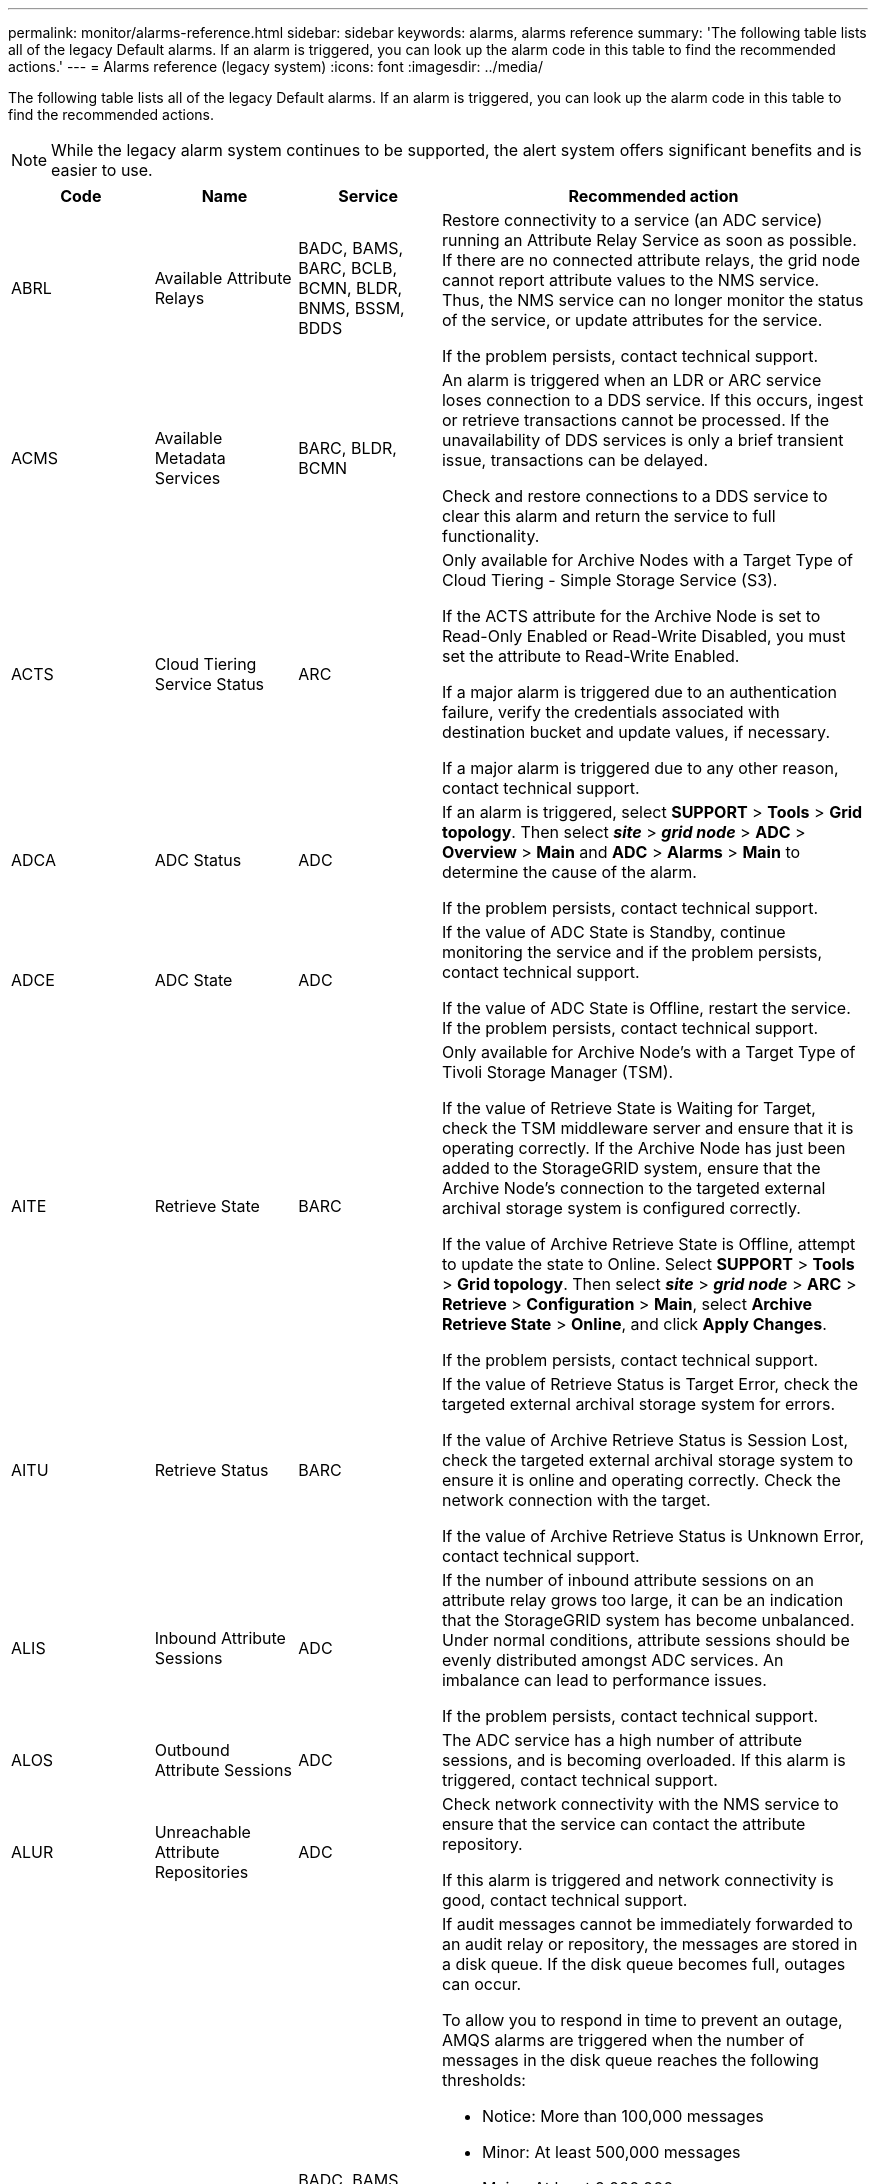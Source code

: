 ---
permalink: monitor/alarms-reference.html
sidebar: sidebar
keywords: alarms, alarms reference
summary: 'The following table lists all of the legacy Default alarms. If an alarm is triggered, you can look up the alarm code in this table to find the recommended actions.'
---
= Alarms reference (legacy system)
:icons: font
:imagesdir: ../media/

[.lead]
The following table lists all of the legacy Default alarms. If an alarm is triggered, you can look up the alarm code in this table to find the recommended actions.

NOTE: While the legacy alarm system continues to be supported, the alert system offers significant benefits and is easier to use.

[cols="1a,1a,1a,3a" options="header"]
|===
| Code| Name| Service| Recommended action
a|
ABRL
a|
Available Attribute Relays
a|
BADC, BAMS, BARC, BCLB, BCMN, BLDR, BNMS, BSSM, BDDS
a|
Restore connectivity to a service (an ADC service) running an Attribute Relay Service as soon as possible. If there are no connected attribute relays, the grid node cannot report attribute values to the NMS service. Thus, the NMS service can no longer monitor the status of the service, or update attributes for the service.

If the problem persists, contact technical support.

a|
ACMS
a|
Available Metadata Services
a|
BARC, BLDR, BCMN
a|
An alarm is triggered when an LDR or ARC service loses connection to a DDS service. If this occurs, ingest or retrieve transactions cannot be processed. If the unavailability of DDS services is only a brief transient issue, transactions can be delayed.

Check and restore connections to a DDS service to clear this alarm and return the service to full functionality.

a|
ACTS
a|
Cloud Tiering Service Status
a|
ARC
a|
Only available for Archive Nodes with a Target Type of Cloud Tiering - Simple Storage Service (S3).

If the ACTS attribute for the Archive Node is set to Read-Only Enabled or Read-Write Disabled, you must set the attribute to Read-Write Enabled.

If a major alarm is triggered due to an authentication failure, verify the credentials associated with destination bucket and update values, if necessary.

If a major alarm is triggered due to any other reason, contact technical support.

a|
ADCA
a|
ADC Status
a|
ADC
a|
If an alarm is triggered, select *SUPPORT* > *Tools* > *Grid topology*. Then select *_site_* > *_grid node_* > *ADC* > *Overview* > *Main* and *ADC* > *Alarms* > *Main* to determine the cause of the alarm.

If the problem persists, contact technical support.

a|
ADCE
a|
ADC State
a|
ADC
a|
If the value of ADC State is Standby, continue monitoring the service and if the problem persists, contact technical support.

If the value of ADC State is Offline, restart the service. If the problem persists, contact technical support.

a|
AITE
a|
Retrieve State
a|
BARC
a|
Only available for Archive Node's with a Target Type of Tivoli Storage Manager (TSM).

If the value of Retrieve State is Waiting for Target, check the TSM middleware server and ensure that it is operating correctly. If the Archive Node has just been added to the StorageGRID system, ensure that the Archive Node's connection to the targeted external archival storage system is configured correctly.

If the value of Archive Retrieve State is Offline, attempt to update the state to Online. Select *SUPPORT* > *Tools* > *Grid topology*. Then select *_site_* > *_grid node_* > *ARC* > *Retrieve* > *Configuration* > *Main*, select *Archive Retrieve State* > *Online*, and click *Apply Changes*.

If the problem persists, contact technical support.

a|
AITU
a|
Retrieve Status
a|
BARC
a|
If the value of Retrieve Status is Target Error, check the targeted external archival storage system for errors.

If the value of Archive Retrieve Status is Session Lost, check the targeted external archival storage system to ensure it is online and operating correctly. Check the network connection with the target.

If the value of Archive Retrieve Status is Unknown Error, contact technical support.

a|
ALIS
a|
Inbound Attribute Sessions
a|
ADC
a|
If the number of inbound attribute sessions on an attribute relay grows too large, it can be an indication that the StorageGRID system has become unbalanced. Under normal conditions, attribute sessions should be evenly distributed amongst ADC services. An imbalance can lead to performance issues.

If the problem persists, contact technical support.

a|
ALOS
a|
Outbound Attribute Sessions
a|
ADC
a|
The ADC service has a high number of attribute sessions, and is becoming overloaded. If this alarm is triggered, contact technical support.

a|
ALUR
a|
Unreachable Attribute Repositories
a|
ADC
a|
Check network connectivity with the NMS service to ensure that the service can contact the attribute repository.

If this alarm is triggered and network connectivity is good, contact technical support.

a|
AMQS
a|
Audit Messages Queued
a|
BADC, BAMS, BARC, BCLB, BCMN, BLDR, BNMS, BDDS
a|
If audit messages cannot be immediately forwarded to an audit relay or repository, the messages are stored in a disk queue. If the disk queue becomes full, outages can occur.

To allow you to respond in time to prevent an outage, AMQS alarms are triggered when the number of messages in the disk queue reaches the following thresholds:

* Notice: More than 100,000 messages
* Minor: At least 500,000 messages
* Major: At least 2,000,000 messages
* Critical: At least 5,000,000 messages

If an AMQS alarm is triggered, check the load on the system--if there have been a significant number of transactions, the alarm should resolve itself over time. In this case, you can ignore the alarm.

If the alarm persists and increases in severity, view a chart of the queue size. If the number is steadily increasing over hours or days, the audit load has likely exceeded the audit capacity of the system. Reduce the client operation rate or decrease the number of audit messages logged by changing the audit level to Error or Off. See link:../monitor/configure-audit-messages.html[Configure audit messages and log destinations].

a|
AOTE
a|
Store State
a|
BARC
a|
Only available for Archive Node's with a Target Type of Tivoli Storage Manager (TSM).

If the value of Store State is Waiting for Target, check the external archival storage system and ensure that it is operating correctly. If the Archive Node has just been added to the StorageGRID system, ensure that the Archive Node's connection to the targeted external archival storage system is configured correctly.

If the value of Store State is Offline, check the value of Store Status. Correct any problems before moving the Store State back to Online.

a|
AOTU
a|
Store Status
a|
BARC
a|
If the value of Store Status is Session Lost check that the external archival storage system is connected and online.

If the value of Target Error, check the external archival storage system for errors.

If the value of Store Status is Unknown Error, contact technical support.

a|
APMS
a|
Storage Multipath Connectivity
a|
SSM
a|
If the multipath state alarm appears as "`Degraded`" (select *SUPPORT* > *Tools* > *Grid topology*, then select *_site_* > *_grid node_* > *SSM* > *Events*), do the following:

. Plug in or replace the cable that does not display any indicator lights.
. Wait one to five minutes.
+
Do not unplug the other cable until at least five minutes after you plug in the first one. Unplugging too early can cause the root volume to become read-only, which requires that the hardware be restarted.

. Return to the *SSM* > *Resources* page, and verify that the "`Degraded`" Multipath status has changed to "`Nominal`" in the Storage Hardware section.

a|
ARCE
a|
ARC State
a|
ARC
a|
The ARC service has a state of Standby until all ARC components (Replication, Store, Retrieve, Target) have started. It then transitions to Online.

If the value of ARC State does not transition from Standby to Online, check the status of the ARC components.

If the value of ARC State is Offline, restart the service. If the problem persists, contact technical support.

a|
AROQ
a|
Objects Queued
a|
ARC
a|
This alarm can be triggered if the removable storage device is running slowly due to problems with the targeted external archival storage system, or if it encounters multiple read errors. Check the external archival storage system for errors, and ensure that it is operating correctly.

In some cases, this error can occur as a result of a high rate of data requests. Monitor the number of objects queued as system activity declines.

a|
ARRF
a|
Request Failures
a|
ARC
a|
If a retrieval from the targeted external archival storage system fails, the Archive Node retries the retrieval as the failure can be due to a transient issue. However, if the object data is corrupt or has been marked as being permanently unavailable, the retrieval does not fail. Instead, the Archive Node continuously retries the retrieval and the value for Request Failures continues to increase.

This alarm can indicate that the storage media holding the requested data is corrupt. Check the external archival storage system to further diagnose the problem.

If you determine that the object data is no longer in the archive, the object will have to be removed from the StorageGRID system. For more information, contact technical support.

Once the problem that triggered this alarm is addressed, reset the failures count. Select *SUPPORT* > *Tools* > *Grid topology*. Then select *_site_* > *_grid node_* > *ARC* > *Retrieve* > *Configuration* > *Main*, select *Reset Request Failure Count* and click *Apply Changes*.

a|
ARRV
a|
Verification Failures
a|
ARC
a|
To diagnose and correct this problem, contact technical support.

Once the problem that triggered this alarm is addressed, reset the failures count. Select *SUPPORT* > *Tools* > *Grid topology*. Then select *_site_* > *_grid node_* > *ARC* > *Retrieve* > *Configuration* > *Main*, select *Reset Verification Failure Count* and click *Apply Changes*.

a|
ARVF
a|
Store Failures
a|
ARC
a|
This alarm can occur as a result of errors with the targeted external archival storage system. Check the external archival storage system for errors, and ensure that it is operating correctly.

Once the problem that triggered this alarm is addressed, reset the failures count. Select *SUPPORT* > *Tools* > *Grid topology*. Then select *_site_* > *_grid node_* > *ARC* > *Retrieve* > *Configuration* > *Main*, select *Reset Store Failure Count*, and click *Apply Changes*.

a|
ASXP
a|
Audit Shares
a|
AMS
a|
An alarm is triggered if the value of Audit Shares is Unknown. This alarm can indicate a problem with the installation or configuration of the Admin Node.

If the problem persists, contact technical support.

a|
AUMA
a|
AMS Status
a|
AMS
a|
If the value of AMS Status is DB Connectivity Error, restart the grid node.

If the problem persists, contact technical support.

a|
AUME
a|
AMS State
a|
AMS
a|
If the value of AMS State is Standby, continue monitoring the StorageGRID system. If the problem persists, contact technical support.

If the value of AMS State is Offline, restart the service. If the problem persists, contact technical support.

a|
AUXS
a|
Audit Export Status
a|
AMS
a|
If an alarm is triggered, correct the underlying problem, and then restart the AMS service.

If the problem persists, contact technical support.

a|
BADD
a|
Storage Controller Failed Drive Count
a|
SSM
a|
This alarm is triggered when one or more drives in a StorageGRID appliance has failed or is not optimal. Replace the drives as required.

a|
BASF
a|
Available Object Identifiers
a|
CMN
a|
When a StorageGRID system is provisioned, the CMN service is allocated a fixed number of object identifiers. This alarm is triggered when the StorageGRID system begins to exhaust its supply of object identifiers.

To allocate more identifiers, contact technical support.

a|
BASS
a|
Identifier Block Allocation Status
a|
CMN
a|
By default, an alarm is triggered when object identifiers cannot be allocated because ADC quorum cannot be reached.

Identifier block allocation on the CMN service requires a quorum (50% + 1) of the ADC services to be online and connected. If quorum is unavailable, the CMN service is unable to allocate new identifier blocks until ADC quorum is reestablished. If ADC quorum is lost, there is generally no immediate impact on the StorageGRID system (clients can still ingest and retrieve content), as approximately one month's supply of identifiers are cached elsewhere in the grid; however, if the condition continues, the StorageGRID system will lose the ability to ingest new content.

If an alarm is triggered, investigate the reason for the loss of ADC quorum (for example, it can be a network or Storage Node failure) and take corrective action.

If the problem persists, contact technical support.

a|
BRDT
a|
Compute Controller Chassis Temperature
a|
SSM
a|
An alarm is triggered if the temperature of the compute controller in a StorageGRID appliance exceeds a nominal threshold.

Check hardware components and environmental issues for overheated condition. If necessary, replace the component.

a|
BTOF
a|
Offset
a|
BADC, BLDR, BNMS, BAMS, BCLB, BCMN, BARC
a|
An alarm is triggered if the service time (seconds) differs significantly from the operating system time. Under normal conditions, the service should resynchronize itself. If the service time drifts too far from the operating system time, system operations can be affected. Confirm that the StorageGRID system's time source is correct.

If the problem persists, contact technical support.

a|
BTSE
a|
Clock State
a|
BADC, BLDR, BNMS, BAMS, BCLB, BCMN, BARC
a|
An alarm is triggered if the service's time is not synchronized with the time tracked by the operating system. Under normal conditions, the service should resynchronize itself. If the time drifts too far from operating system time, system operations can be affected. Confirm that the StorageGRID system's time source is correct.

If the problem persists, contact technical support.

a|
CAHP
a|
Java Heap Usage Percent
a|
DDS
a|
An alarm is triggered if Java is unable to perform garbage collection at a rate that allows enough heap space for the system to properly function. An alarm might indicate a user workload that exceeds the resources available across the system for the DDS metadata store. Check the ILM Activity in the dashboard, or select *SUPPORT* > *Tools* > *Grid topology*, then select *_site_* > *_grid node_* > *DDS* > *Resources* > *Overview* > *Main*.

If the problem persists, contact technical support.

a|
CASA
a|
Data Store Status
a|
DDS
a|
An alarm is raised if the Cassandra metadata store becomes unavailable.

Check the status of Cassandra:

. At the Storage Node, log in as admin and `su` to root using the password listed in the Passwords.txt file.
. Enter: `service cassandra status`
. If Cassandra is not running, restart it: `service cassandra restart`

This alarm might also indicate that the metadata store (Cassandra database) for a Storage Node requires rebuilding.

See information about troubleshooting the Services: Status - Cassandra (SVST) alarm in link:../troubleshoot/troubleshooting-metadata-issues.html[Troubleshoot metadata issues].

If the problem persists, contact technical support.

a|
CASE
a|
Data Store State
a|
DDS
a|
This alarm is triggered during installation or expansion to indicate a new data store is joining the grid.
a|
CCNA
a|
Compute Hardware
a|
SSM
a|
This alarm is triggered if the status of the compute controller hardware in a StorageGRID appliance is Needs Attention.
a|
CDLP
a|
Metadata Used Space (Percent)
a|
DDS
a|
This alarm is triggered when the Metadata Effective Space (CEMS) reaches 70% full (minor alarm), 90% full (major alarm), and 100% full (critical alarm).

If this alarm reaches the 90% threshold, a warning appears on the dashboard in the Grid Manager. You must perform an expansion procedure to add new Storage Nodes as soon as possible. See link:../expand/index.html[Expand your grid].

If this alarm reaches the 100% threshold, you must stop ingesting objects and add Storage Nodes immediately. Cassandra requires a certain amount of space to perform essential operations such as compaction and repair. These operations will be impacted if object metadata uses more than 100% of the allowed space. Undesirable results can occur.

*Note*: Contact technical support if you are unable to add Storage Nodes.

After new Storage Nodes are added, the system automatically rebalances object metadata across all Storage Nodes, and the alarm clears.

Also see information about troubleshooting the Low metadata storage alert in link:../troubleshoot/troubleshooting-metadata-issues.html[Troubleshoot metadata issues].

If the problem persists, contact technical support.

a|
CMNA
a|
CMN Status
a|
CMN
a|
If the value of CMN Status is Error, select *SUPPORT* > *Tools* > *Grid topology*, then select *_site_* > *_grid node_* > *CMN* > *Overview* > *Main* and *CMN* > *Alarms* > *Main* to determine the cause of the error and to troubleshoot the problem.

An alarm is triggered and the value of CMN Status is No Online CMN during a hardware refresh of the primary Admin Node when the CMNs are switched (the value of the old CMN State is Standby and the new is Online).

If the problem persists, contact technical support.

a|
CPRC
a|
Remaining Capacity
a|
NMS
a|
An alarm is triggered if the remaining capacity (number of available connections that can be opened to the NMS database) falls below the configured alarm severity.

If an alarm is triggered, contact technical support.

a|
CPSA
a|
Compute Controller Power Supply A
a|
SSM
a|
An alarm is triggered if there is an issue with power supply A in the compute controller for a StorageGRID appliance.

If necessary, replace the component.

a|
CPSB
a|
Compute Controller Power Supply B
a|
SSM
a|
An alarm is triggered if there is an issue with power supply B in the compute controller for a StorageGRID appliance.

If necessary, replace the component.

a|
CPUT
a|
Compute Controller CPU Temperature
a|
SSM
a|
An alarm is triggered if the temperature of the CPU in the compute controller in a StorageGRID appliance exceeds a nominal threshold.

If the Storage Node is a StorageGRID appliance, the StorageGRID system indicates that the controller needs attention.

Check hardware components and environment issues for overheated condition. If necessary, replace the component.

a|
DNST
a|
DNS Status
a|
SSM
a|
After installation completes, a DNST alarm is triggered in the SSM service. After the DNS is configured and the new server information reaches all grid nodes, the alarm is canceled.

a|
ECCD
a|
Corrupt Fragments Detected
a|
LDR
a|
An alarm is triggered when the background verification process detects a corrupt erasure coded fragment. If a corrupt fragment is detected, an attempt is made to rebuild the fragment. Reset the Corrupt Fragments Detected and Copies Lost attributes to zero and monitor them to see if counts go up again. If counts do go up, there might be a problem with the Storage Node's underlying storage. A copy of erasure coded object data is not considered missing until such time that the number of lost or corrupt fragments breaches the erasure code's fault tolerance; therefore, it is possible to have corrupt fragment and to still be able to retrieve the object.

If the problem persists, contact technical support.

a|
ECST
a|
Verification Status
a|
LDR
a|
This alarm indicates the current status of the background verification process for erasure coded object data on this Storage Node.

A major alarm is triggered if there is an error in the background verification process.

a|
FOPN
a|
Open File Descriptors
a|
BADC, BAMS, BARC, BCLB, BCMN, BLDR, BNMS, BSSM, BDDS
a|
FOPN can become large during peak activity. If it does not diminish during periods of slow activity, contact technical support.

a|
HSTE
a|
HTTP State
a|
BLDR
a|
See recommended actions for HSTU.

a|
HSTU
a|
HTTP Status
a|
BLDR
a|
HSTE and HSTU are related to HTTP for all LDR traffic, including S3, Swift, and other internal StorageGRID traffic. An alarm indicates that one of the following situations has occurred:

* HTTP has been taken offline manually.
* The Auto-Start HTTP attribute has been disabled.
* The LDR service is shutting down.

The Auto-Start HTTP attribute is enabled by default. If this setting is changed, HTTP could remain offline after a restart.

If necessary, wait for the LDR service to restart.

Select *SUPPORT* > *Tools* > *Grid topology*. Then select *_Storage Node_* > *LDR* > *Configuration*. If HTTP is offline, place it online. Verify that the Auto-Start HTTP attribute is enabled.

If HTTP remains offline, contact technical support.
a|
HTAS
a|
Auto-Start HTTP
a|
LDR
a|
Specifies whether to start HTTP services automatically on start-up. This is a user-specified configuration option.

a|
IRSU
a|
Inbound Replication Status
a|
BLDR, BARC
a|
An alarm indicates that inbound replication has been disabled. Confirm configuration settings: Select *SUPPORT* > *Tools* > *Grid topology*. Then select *_site_* > *_grid node_* > *LDR* > *Replication* > *Configuration* > *Main*.

a|
LATA
a|
Average Latency
a|
NMS
a|
Check for connectivity issues.

Check system activity to confirm that there is an increase in system activity. An increase in system activity will result in an increase to attribute data activity. This increased activity will result in a delay to the processing of attribute data. This can be normal system activity and will subside.

Check for multiple alarms. An increase in average latency times can be indicated by an excessive number of triggered alarms.

If the problem persists, contact technical support.

a|
LDRE
a|
LDR State
a|
LDR
a|
If the value of LDR State is Standby, continue monitoring the situation and if the problem persists, contact technical support.

If the value of LDR State is Offline, restart the service. If the problem persists, contact technical support.

a|
LOST
a|
Lost Objects
a|
DDS, LDR
a|
Triggered when the StorageGRID system fails to retrieve a copy of the requested object from anywhere in the system. Before a LOST (Lost Objects) alarm is triggered, the system attempts to retrieve and replace a missing object from elsewhere in the system.

Lost objects represent a loss of data. The Lost Objects attribute is incremented whenever the number of locations for an object drops to zero without the DDS service purposely purging the content to satisfy the ILM policy.

Investigate LOST (LOST Object) alarms immediately. If the problem persists, contact technical support.

link:../troubleshoot/troubleshooting-lost-and-missing-object-data.html[Troubleshoot lost and missing object data]

a|
MCEP
a|
Management Interface Certificate Expiry
a|
CMN
a|
Triggered when the certificate used for accessing the management interface is about to expire.

. From the Grid Manager, select *CONFIGURATION* > *Security* > *Certificates*.
. On the *Global* tab, select *Management interface certificate*.
. link:../admin/configuring-custom-server-certificate-for-grid-manager-tenant-manager.html#add-a-custom-management-interface-certificate[Upload a new management interface certificate.]

a|
MINQ
a|
E-mail Notifications Queued
a|
NMS
a|
Check the network connections of the servers hosting the NMS service and the external mail server. Also confirm that the email server configuration is correct.

link:managing-alarms.html[Configure email server settings for alarms (legacy system)]

a|
MINS
a|
E-mail Notifications Status
a|
BNMS
a|
A minor alarm is triggered if the NMS service is unable to connect to the mail server. Check the network connections of the servers hosting the NMS service and the external mail server. Also confirm that the email server configuration is correct.

link:managing-alarms.html[Configure email server settings for alarms (legacy system)]

a|
MISS
a|
NMS Interface Engine Status
a|
BNMS
a|
An alarm is triggered if the NMS interface engine on the Admin Node that gathers and generates interface content is disconnected from the system. Check Server Manager to determine if the server individual application is down.

a|
NANG
a|
Network Auto Negotiate Setting
a|
SSM
a|
Check the network adapter configuration. The setting must match preferences of your network routers and switches.

An incorrect setting can have a severe impact on system performance.

a|
NDUP
a|
Network Duplex Setting
a|
SSM
a|
Check the network adapter configuration. The setting must match preferences of your network routers and switches.

An incorrect setting can have a severe impact on system performance.

a|
NLNK
a|
Network Link Detect
a|
SSM
a|
Check the network cable connections on the port and at the switch.

Check the network router, switch, and adapter configurations.

Restart the server.

If the problem persists, contact technical support.

a|
NRER
a|
Receive Errors
a|
SSM
a|
The following can be causes of NRER alarms:

* Forward error correction (FEC) mismatch
* Switch port and NIC MTU mismatch
* High link error rates
* NIC ring buffer overrun

See information about troubleshooting the Network Receive Error (NRER) alarm in link:../troubleshoot/troubleshooting-network-hardware-and-platform-issues.html[Troubleshoot network, hardware, and platform issues].

a|
NRLY
a|
Available Audit Relays
a|
BADC, BARC, BCLB, BCMN, BLDR, BNMS, BDDS
a|
If audit relays are not connected to ADC services, audit events cannot be reported. They are queued and unavailable to users until the connection is restored.

Restore connectivity to an ADC service as soon as possible.

If the problem persists, contact technical support.

a|
NSCA
a|
NMS Status
a|
NMS
a|
If the value of NMS Status is DB Connectivity Error, restart the service. If the problem persists, contact technical support.

a|
NSCE
a|
NMS State
a|
NMS
a|
If the value of NMS State is Standby, continue monitoring and if the problem persists, contact technical support.

If the value of NMS State is Offline, restart the service. If the problem persists, contact technical support.

a|
NSPD
a|
Speed
a|
SSM
a|
This can be caused by network connectivity or driver compatibility issues. If the problem persists, contact technical support.

a|
NTBR
a|
Free Tablespace
a|
NMS
a|
If an alarm is triggered, check how fast database usage has been changing. A sudden drop (as opposed to a gradual change over time) indicates an error condition. If the problem persists, contact technical support.

Adjusting the alarm threshold allows you to proactively manage when additional storage needs to be allocated.

If the available space reaches a low threshold (see alarm threshold), contact technical support to change the database allocation.

a|
NTER
a|
Transmit Errors
a|
SSM
a|
These errors can clear without being manually reset. If they do not clear, check network hardware. Check that the adapter hardware and driver are correctly installed and configured to work with your network routers and switches.

When the underlying problem is resolved, reset the counter. Select *SUPPORT* > *Tools* > *Grid topology*. Then select *_site_* > *_grid node_* > *SSM* > *Resources* > *Configuration* > *Main*, select *Reset Transmit Error Count*, and click *Apply Changes*.

a|
NTFQ
a|
NTP Frequency Offset
a|
SSM
a|
If the frequency offset exceeds the configured threshold, there is likely a hardware problem with the local clock. If the problem persists, contact technical support to arrange a replacement.

a|
NTLK
a|
NTP Lock
a|
SSM
a|
If the NTP daemon is not locked to an external time source, check network connectivity to the designated external time sources, their availability, and their stability.

a|
NTOF
a|
NTP Time Offset
a|
SSM
a|
If the time offset exceeds the configured threshold, there is likely a hardware problem with the oscillator of the local clock. If the problem persists, contact technical support to arrange a replacement.

a|
NTSJ
a|
Chosen Time Source Jitter
a|
SSM
a|
This value indicates the reliability and stability of the time source that NTP on the local server is using as its reference.

If an alarm is triggered, it can be an indication that the time source's oscillator is defective, or that there is a problem with the WAN link to the time source.

a|
NTSU
a|
NTP Status
a|
SSM
a|
If the value of NTP Status is Not Running, contact technical support.

a|
OPST
a|
Overall Power Status
a|
SSM
a|
An alarm is triggered if the power of a StorageGRID appliance deviates from the recommended operating voltage.

Check the status of Power Supply A or B to determine which power supply is operating abnormally.

If necessary, replace the power supply.

a|
OQRT
a|
Objects Quarantined
a|
LDR
a|
After the objects are automatically restored by the StorageGRID system, the quarantined objects can be removed from the quarantine directory.

. Select *SUPPORT* > *Tools* > *Grid topology*.
. Select *site* > *Storage Node* > *LDR* > *Verification* > *Configuration* > *Main*.
. Select *Delete Quarantined Objects*.
. Click *Apply Changes*.

The quarantined objects are removed, and the count is reset to zero.

a|
ORSU
a|
Outbound Replication Status
a|
BLDR, BARC
a|
An alarm indicates that outbound replication is not possible: storage is in a state where objects cannot be retrieved. An alarm is triggered if outbound replication is disabled manually. Select *SUPPORT* > *Tools* > *Grid topology*. Then select *_site_* > *_grid node_* > *LDR* > *Replication* > *Configuration*.

An alarm is triggered if the LDR service is unavailable for replication. Select *SUPPORT* > *Tools* > *Grid topology*. Then select *_site_* > *_grid node_* > *LDR* > *Storage*.

a|
OSLF
a|
Shelf Status
a|
SSM
a|
An alarm is triggered if the status of one of the components in the storage shelf for a storage appliance is degraded. Storage shelf components include the IOMs, fans, power supplies, and drive drawers.If this alarm is triggered, see the maintenance instructions for your appliance.

a|
PMEM
a|
Service Memory Usage (Percent)
a|
BADC, BAMS, BARC, BCLB, BCMN, BLDR, BNMS, BSSM, BDDS
a|
Can have a value of Over Y% RAM, where Y represents the percentage of memory being used by the server.

Figures under 80% are normal. Over 90% is considered a problem.

If memory usage is high for a single service, monitor the situation and investigate.

If the problem persists, contact technical support.

a|
PSAS
a|
Power Supply A Status
a|
SSM
a|
An alarm is triggered if power supply A in a StorageGRID appliance deviates from the recommended operating voltage.

If necessary, replace power supply A.

a|
PSBS
a|
Power Supply B Status
a|
SSM
a|
An alarm is triggered if power supply B in a StorageGRID appliance deviates from the recommended operating voltage.

If necessary, replace the power supply B.

a|
RDTE
a|
Tivoli Storage Manager State
a|
BARC
a|
Only available for Archive Nodes with a Target Type of Tivoli Storage Manager (TSM).

If the value of Tivoli Storage Manager State is Offline, check Tivoli Storage Manager Status and resolve any problems.

Bring the component back online. Select *SUPPORT* > *Tools* > *Grid topology*. Then select *_site_* > *_grid node_* > *ARC* > *Target* > *Configuration* > *Main*, select *Tivoli Storage Manager State* > *Online*, and click *Apply Changes*.

a|
RDTU
a|
Tivoli Storage Manager Status
a|
BARC
a|
Only available for Archive Nodes with a Target Type of Tivoli Storage Manager (TSM).

If the value of Tivoli Storage Manager Status is Configuration Error and the Archive Node has just been added to the StorageGRID system, ensure that the TSM middleware server is correctly configured.

If the value of Tivoli Storage Manager Status is Connection Failure, or Connection Failure, Retrying, check the network configuration on the TSM middleware server, and the network connection between the TSM middleware server and the StorageGRID system.

If the value of Tivoli Storage Manager Status is Authentication Failure, or Authentication Failure, Reconnecting, the StorageGRID system can connect to the TSM middleware server, but cannot authenticate the connection. Check that the TSM middleware server is configured with the correct user, password, and permissions, and restart the service.

If the value of Tivoli Storage Manager Status is Session Failure, an established session has been lost unexpectedly. Check the network connection between the TSM middleware server and the StorageGRID system. Check the middleware server for errors.

If the value of Tivoli Storage Manager Status is Unknown Error, contact technical support.

a|
RIRF
a|
Inbound Replications -- Failed
a|
BLDR, BARC
a|
An Inbound Replications -- Failed alarm can occur during periods of high load or temporary network disruptions. After system activity reduces, this alarm should clear. If the count of failed replications continues to increase, look for network problems and verify that the source and destination LDR and ARC services are online and available.

To reset the count, select *SUPPORT* > *Tools* > *Grid topology*, then select *_site_* > *_grid node_* > *LDR* > *Replication* > *Configuration* > *Main*. Select *Reset Inbound Replication Failure Count*, and click *Apply Changes*.

a|
RIRQ
a|
Inbound Replications -- Queued
a|
BLDR, BARC
a|
Alarms can occur during periods of high load or temporary network disruption. After system activity reduces, this alarm should clear. If the count for queued replications continues to increase, look for network problems and verify that the source and destination LDR and ARC services are online and available.

a|
RORQ
a|
Outbound Replications -- Queued
a|
BLDR, BARC
a|
The outbound replication queue contains object data being copied to satisfy ILM rules and objects requested by clients.

An alarm can occur as a result of a system overload. Wait to see if the alarm clears when system activity declines. If the alarm recurs, add capacity by adding Storage Nodes.

a|
SAVP
a|
Total Usable Space (Percent)
a|
LDR
a|
If usable space reaches a low threshold, options include expanding the StorageGRID system or move object data to archive through an Archive Node.

a|
SCAS
a|
Status
a|
CMN
a|
If the value of Status for the active grid task is Error, look up the grid task message. Select *SUPPORT* > *Tools* > *Grid topology*. Then select *_site_* > *_grid node_* > *CMN* > *Grid Tasks* > *Overview* > *Main*. The grid task message displays information about the error (for example, "`check failed on node 12130011`").

After you have investigated and corrected the problem, restart the grid task. Select *SUPPORT* > *Tools* > *Grid topology*. Then select *_site_* > *_grid node_* > *CMN* > *Grid Tasks* > *Configuration* > *Main*, and select *Actions* > *Run*.

If the value of Status for a grid task being aborted is Error, retry aborting the grid task.

If the problem persists, contact technical support.

a|
SCEP
a|
Storage API Service Endpoints Certificate Expiry
a|
CMN
a|
Triggered when the certificate used for accessing storage API endpoints is about to expire.

. Select *CONFIGURATION* > *Security* > *Certificates*. 
. On the *Global* tab, select *S3 and Swift API certificate*.
. link:../admin/configuring-custom-server-certificate-for-storage-node.html#add-a-custom-s3-and-swift-api-certificate[Upload a new S3 and Swift API certificate.]

a|
SCHR
a|
Status
a|
CMN
a|
If the value of Status for the historical grid task is Aborted, investigate the reason and run the task again if required.

If the problem persists, contact technical support.

a|
SCSA
a|
Storage Controller A
a|
SSM
a|
An alarm is triggered if there is an issue with storage controller A in a StorageGRID appliance.

If necessary, replace the component.

a|
SCSB
a|
Storage Controller B
a|
SSM
a|
An alarm is triggered if there is an issue with storage controller B in a StorageGRID appliance.

If necessary, replace the component.

Some appliance models do not have a storage controller B.

a|
SHLH
a|
Health
a|
LDR
a|
If the value of Health for an object store is Error, check and correct:

* problems with the volume being mounted
* file system errors

a|
SLSA
a|
CPU Load Average
a|
SSM
a|
The higher the value the busier the system.

If the CPU Load Average persists at a high value, the number of transactions in the system should be investigated to determine whether this is due to heavy load at the time. View a chart of the CPU load average: Select *SUPPORT* > *Tools* > *Grid topology*. Then select *_site_* > *_grid node_* > *SSM* > *Resources* > *Reports* > *Charts*.

If the load on the system is not heavy and the problem persists, contact technical support.

a|
SMST
a|
Log Monitor State
a|
SSM
a|
If the value of Log Monitor State is not Connected for a persistent period of time, contact technical support.

a|
SMTT
a|
Total Events
a|
SSM
a|
If the value of Total Events is greater than zero, check if there are known events (such as network failures) that can be the cause. Unless these errors have been cleared (that is, the count has been reset to 0), Total Events alarms can be triggered.

When an issue is resolved, reset the counter to clear the alarm. Select *NODES* > *_site_* > *_grid node_* > *Events* > *Reset event counts*.

NOTE: To reset event counts, you must have the Grid topology page configuration permission.

If the value of Total Events is zero, or the number increases and the problem persists, contact technical support.

a|
SNST
a|
Status
a|
CMN
a|
An alarm indicates that there is a problem storing the grid task bundles. If the value of Status is Checkpoint Error or Quorum Not Reached, confirm that a majority of ADC services are connected to the StorageGRID system (50 percent plus one) and then wait a few minutes.

If the problem persists, contact technical support.

a|
SOSS
a|
Storage Operating System Status
a|
SSM
a|
An alarm is triggered if SANtricity OS indicates that there is a "`Needs attention`" issue with a component in a StorageGRID appliance.

Select *NODES*. Then select *appliance Storage Node* > *Hardware*. Scroll down to view the status of each component. In SANtricity OS, check other appliance components to isolate the issue.

a|
SSMA
a|
SSM Status
a|
SSM
a|
If the value of SSM Status is Error, select *SUPPORT* > *Tools* > *Grid topology*, then select *_site_* > *_grid node_* > *SSM* > *Overview* > *Main* and *SSM* > *Overview* > *Alarms* to determine the cause of the alarm.

If the problem persists, contact technical support.

a|
SSME
a|
SSM State
a|
SSM
a|
If the value of SSM State is Standby, continue monitoring, and if the problem persists, contact technical support.

If the value of SSM State is Offline, restart the service. If the problem persists, contact technical support.

a|
SSTS
a|
Storage Status
a|
BLDR
a|
If the value of Storage Status is Insufficient Usable Space, there is no more available storage on the Storage Node and data ingests are redirected to other available Storage Node. Retrieval requests can continue to be delivered from this grid node.

Additional storage should be added. It is not impacting end user functionality, but the alarm persists until additional storage is added.

If the value of Storage Status is Volume(s) Unavailable, a part of the storage is unavailable. Storage and retrieval from these volumes is not possible. Check the volume's Health for more information: Select *SUPPORT* > *Tools* > *Grid topology*. Then select *_site_* > *_grid node_* > *LDR* > *Storage* > *Overview* > *Main*. The volume's Health is listed under Object Stores.

If the value of Storage Status is Error, contact technical support.

link:../troubleshoot/troubleshooting-storage-status-alarm.html[Troubleshoot the Storage Status (SSTS) alarm]

a|
SVST
a|
Status
a|
SSM
a|
This alarm clears when other alarms related to a non-running service are resolved. Track the source service alarms to restore operation.

Select *SUPPORT* > *Tools* > *Grid topology*. Then select *_site_* > *_grid node_* > *SSM* > *Services* > *Overview* > *Main*. When the status of a service is shown as Not Running, its state is Administratively Down. The service's status can be listed as Not Running for the following reasons:

* The service has been manually stopped (`/etc/init.d/<service\> stop`).
* There is an issue with the MySQL database and Server Manager shuts down the MI service.
* A grid node has been added, but not started.
* During installation, a grid node has not yet connected to the Admin Node.

If a service is listed as Not Running, restart the service (`/etc/init.d/<service\> restart`).

This alarm might also indicate that the metadata store (Cassandra database) for a Storage Node requires rebuilding.

If the problem persists, contact technical support.

link:../troubleshoot/troubleshooting-metadata-issues.html[Troubleshoot the Services: Status - Cassandra (SVST) alarm]

a|
TMEM
a|
Installed Memory
a|
SSM
a|
Nodes running with less than 24 GiB of installed memory can lead to performance problems and system instability. The amount of memory installed on the system should be increased to at least 24 GiB.

a|
TPOP
a|
Pending Operations
a|
ADC
a|
A queue of messages can indicate that the ADC service is overloaded. Too few ADC services can be connected to the StorageGRID system. In a large deployment, the ADC service can require adding computational resources, or the system can require additional ADC services.

a|
UMEM
a|
Available Memory
a|
SSM
a|
If the available RAM gets low, determine whether this is a hardware or software issue. If it is not a hardware issue, or if available memory falls below 50 MB (the default alarm threshold), contact technical support.

a|
VMFI
a|
Entries Available
a|
SSM
a|
This is an indication that additional storage is required. Contact technical support.

a|
VMFR
a|
Space Available
a|
SSM
a|
If the value of Space Available gets too low (see alarm thresholds), it needs to be investigated as to whether there are log files growing out of proportion, or objects taking up too much disk space (see alarm thresholds) that need to be reduced or deleted.

If the problem persists, contact technical support.

a|
VMST
a|
Status
a|
SSM
a|
An alarm is triggered if the value of Status for the mounted volume is Unknown. A value of Unknown or Offline can indicate that the volume cannot be mounted or accessed due to a problem with the underlying storage device.

a|
VPRI
a|
Verification Priority
a|
BLDR, BARC
a|
By default, the value of Verification Priority is Adaptive. If Verification Priority is set to High, an alarm is triggered because storage verification can slow normal operations of the service.

a|
VSTU
a|
Object Verification Status
a|
BLDR
a|
Select *SUPPORT* > *Tools* > *Grid topology*. Then select *_site_* > *_grid node_* > *LDR* > *Storage* > *Overview* > *Main*.

Check the operating system for any signs of block-device or file system errors.

If the value of Object Verification Status is Unknown Error, it usually indicates a low-level file system or hardware problem (I/O error) that prevents the Storage Verification task from accessing stored content. Contact technical support.

a|
XAMS
a|
Unreachable Audit Repositories
a|
BADC, BARC, BCLB, BCMN, BLDR, BNMS
a|
Check network connectivity to the server hosting the Admin Node.

If the problem persists, contact technical support.

|===
